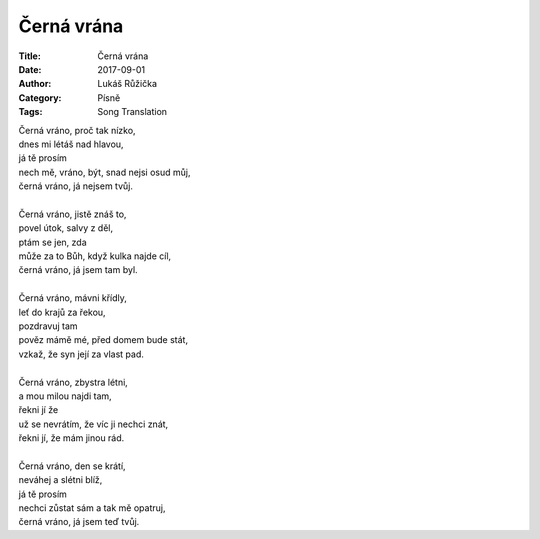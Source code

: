Černá vrána
###########

:Title: Černá vrána
:Date: 2017-09-01
:Author: Lukáš Růžička
:Category: Písně
:Tags: Song Translation

| Černá vráno, proč tak nízko,
| dnes mi létáš nad hlavou,
| já tě prosím
| nech mě, vráno, být, snad nejsi osud můj,
| černá vráno, já nejsem tvůj.
|
| Černá vráno, jistě znáš to,
| povel útok, salvy z děl,
| ptám se jen, zda
| může za to Bůh, když kulka najde cíl,
| černá vráno, já jsem tam byl.
|
| Černá vráno, mávni křídly,
| leť do krajů za řekou,
| pozdravuj tam
| pověz mámě mé, před domem bude stát,
| vzkaž, že syn její za vlast pad.
|
| Černá vráno, zbystra létni,
| a mou milou najdi tam,
| řekni jí že
| už se nevrátím, že víc ji nechci znát,
| řekni jí, že mám jinou rád.
|
| Černá vráno, den se krátí,
| neváhej a slétni blíž,
| já tě prosím
| nechci zůstat sám a tak mě opatruj,
| černá vráno, já jsem teď tvůj.

